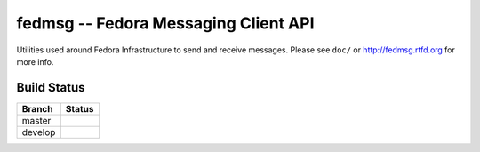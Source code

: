 fedmsg -- Fedora Messaging Client API
=====================================

.. split here

Utilities used around Fedora Infrastructure to send and receive messages.
Please see ``doc/`` or http://fedmsg.rtfd.org for more info.

Build Status
------------

.. |master| image:: https://secure.travis-ci.org/ralphbean/fedmsg.png?branch=master
   :alt: Build Status - master branch
   :target: http://travis-ci.org/#!/ralphbean/fedmsg

.. |develop| image:: https://secure.travis-ci.org/ralphbean/fedmsg.png?branch=develop
   :alt: Build Status - develop branch
   :target: http://travis-ci.org/#!/ralphbean/fedmsg

+----------+-----------+
| Branch   | Status    |
+==========+===========+
| master   | |master|  |
+----------+-----------+
| develop  | |develop| |
+----------+-----------+
